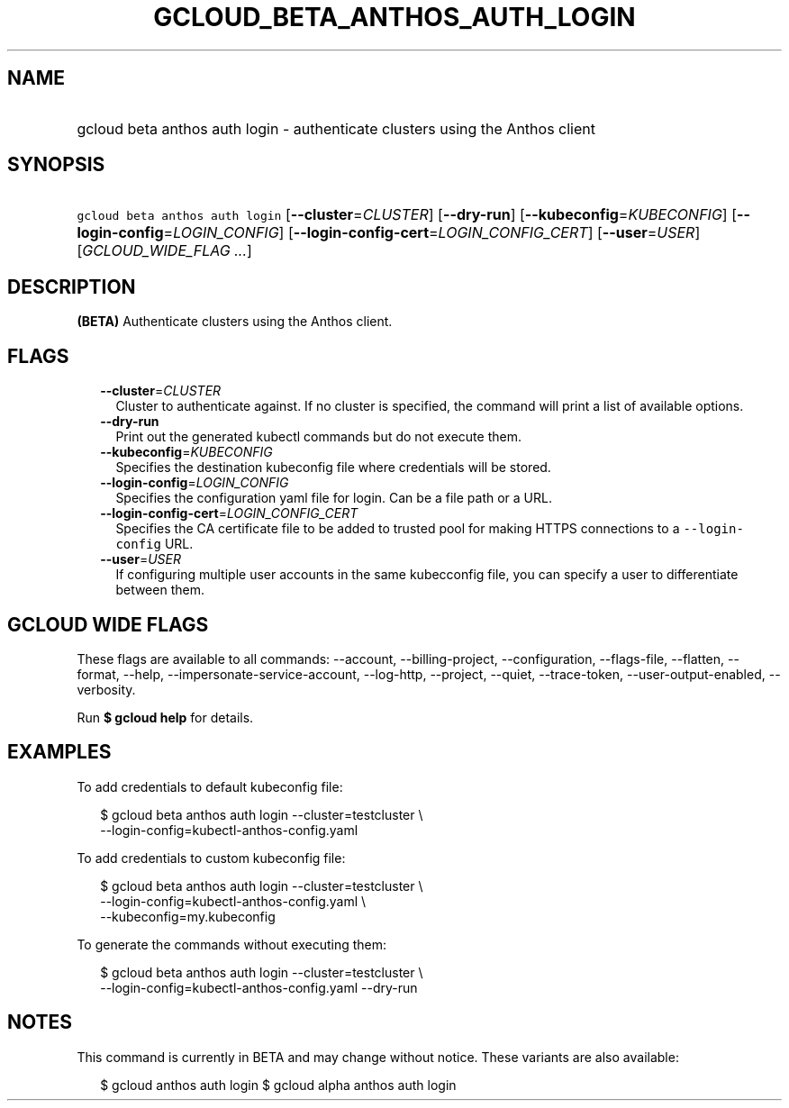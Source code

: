 
.TH "GCLOUD_BETA_ANTHOS_AUTH_LOGIN" 1



.SH "NAME"
.HP
gcloud beta anthos auth login \- authenticate clusters using the Anthos client



.SH "SYNOPSIS"
.HP
\f5gcloud beta anthos auth login\fR [\fB\-\-cluster\fR=\fICLUSTER\fR] [\fB\-\-dry\-run\fR] [\fB\-\-kubeconfig\fR=\fIKUBECONFIG\fR] [\fB\-\-login\-config\fR=\fILOGIN_CONFIG\fR] [\fB\-\-login\-config\-cert\fR=\fILOGIN_CONFIG_CERT\fR] [\fB\-\-user\fR=\fIUSER\fR] [\fIGCLOUD_WIDE_FLAG\ ...\fR]



.SH "DESCRIPTION"

\fB(BETA)\fR Authenticate clusters using the Anthos client.



.SH "FLAGS"

.RS 2m
.TP 2m
\fB\-\-cluster\fR=\fICLUSTER\fR
Cluster to authenticate against. If no cluster is specified, the command will
print a list of available options.

.TP 2m
\fB\-\-dry\-run\fR
Print out the generated kubectl commands but do not execute them.

.TP 2m
\fB\-\-kubeconfig\fR=\fIKUBECONFIG\fR
Specifies the destination kubeconfig file where credentials will be stored.

.TP 2m
\fB\-\-login\-config\fR=\fILOGIN_CONFIG\fR
Specifies the configuration yaml file for login. Can be a file path or a URL.

.TP 2m
\fB\-\-login\-config\-cert\fR=\fILOGIN_CONFIG_CERT\fR
Specifies the CA certificate file to be added to trusted pool for making HTTPS
connections to a \f5\-\-login\-config\fR URL.

.TP 2m
\fB\-\-user\fR=\fIUSER\fR
If configuring multiple user accounts in the same kubecconfig file, you can
specify a user to differentiate between them.


.RE
.sp

.SH "GCLOUD WIDE FLAGS"

These flags are available to all commands: \-\-account, \-\-billing\-project,
\-\-configuration, \-\-flags\-file, \-\-flatten, \-\-format, \-\-help,
\-\-impersonate\-service\-account, \-\-log\-http, \-\-project, \-\-quiet,
\-\-trace\-token, \-\-user\-output\-enabled, \-\-verbosity.

Run \fB$ gcloud help\fR for details.



.SH "EXAMPLES"

To add credentials to default kubeconfig file:

.RS 2m
$ gcloud beta anthos auth login \-\-cluster=testcluster \e
  \-\-login\-config=kubectl\-anthos\-config.yaml
.RE

To add credentials to custom kubeconfig file:

.RS 2m
$ gcloud beta anthos auth login  \-\-cluster=testcluster \e
  \-\-login\-config=kubectl\-anthos\-config.yaml \e
  \-\-kubeconfig=my.kubeconfig
.RE

To generate the commands without executing them:

.RS 2m
$ gcloud beta anthos auth login \-\-cluster=testcluster \e
  \-\-login\-config=kubectl\-anthos\-config.yaml \-\-dry\-run
.RE



.SH "NOTES"

This command is currently in BETA and may change without notice. These variants
are also available:

.RS 2m
$ gcloud anthos auth login
$ gcloud alpha anthos auth login
.RE

